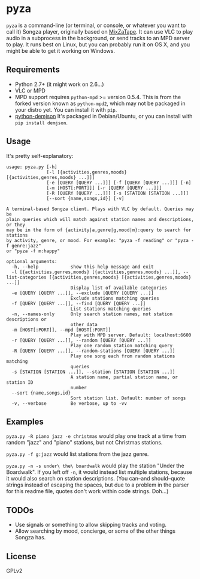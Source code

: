 * pyza
=pyza= is a command-line (or terminal, or console, or whatever you want to call it) Songza player, originally based on [[https://github.com/robu3/mixzatape][MixZaTape]].  It can use VLC to play audio in a subprocess in the background, or send tracks to an MPD server to play.  It runs best on Linux, but you can probably run it on OS X, and you might be able to get it working on Windows.

** Requirements
+ Python 2.7+ (it might work on 2.6...)
+ VLC or MPD
+ MPD support requires =python-mpd= >= version 0.5.4.  This is from the forked version known as =python-mpd2=, which may not be packaged in your distro yet.  You can install it with =pip=.
+ [[http://deron.meranda.us/python/demjson/][python-demjson]] It's packaged in Debian/Ubuntu, or you can install with =pip install demjson=.
  
** Usage
It's pretty self-explanatory:

#+BEGIN_SRC
usage: pyza.py [-h]
               [-l [{activities,genres,moods} [{activities,genres,moods} ...]]]
               [-e [QUERY [QUERY ...]]] [-f [QUERY [QUERY ...]]] [-n]
               [-m [HOST[:PORT]]] [-r [QUERY [QUERY ...]]]
               [-R [QUERY [QUERY ...]]] [-s [STATION [STATION ...]]]
               [--sort {name,songs,id}] [-v]

A terminal-based Songza client. Plays with VLC by default. Queries may be
plain queries which will match against station names and descriptions, or they
may be in the form of {activity|a,genre|g,mood|m}:query to search for stations
by activity, genre, or mood. For example: "pyza -f reading" or "pyza -f genre:jazz"
or "pyza -f m:happy"

optional arguments:
  -h, --help            show this help message and exit
  -l [{activities,genres,moods} [{activities,genres,moods} ...]], --list-categories [{activities,genres,moods} [{activities,genres,moods} ...]]
                        Display list of available categories
  -e [QUERY [QUERY ...]], --exclude [QUERY [QUERY ...]]
                        Exclude stations matching queries
  -f [QUERY [QUERY ...]], --find [QUERY [QUERY ...]]
                        List stations matching queries
  -n, --names-only      Only search station names, not station descriptions or
                        other data
  -m [HOST[:PORT]], --mpd [HOST[:PORT]]
                        Play with MPD server. Default: localhost:6600
  -r [QUERY [QUERY ...]], --random [QUERY [QUERY ...]]
                        Play one random station matching query
  -R [QUERY [QUERY ...]], --random-stations [QUERY [QUERY ...]]
                        Play one song each from random stations matching
                        queries
  -s [STATION [STATION ...]], --station [STATION [STATION ...]]
                        A station name, partial station name, or station ID
                        number
  --sort {name,songs,id}
                        Sort station list. Default: number of songs
  -v, --verbose         Be verbose, up to -vv
#+END_SRC
** Examples
=pyza.py -R piano jazz -e christmas= would play one track at a time from random "jazz" and "piano" stations, but not Christmas stations.

=pyza.py -f g:jazz= would list stations from the jazz genre.

=pyza.py -n -s under\ the\ boardwalk= would play the station "Under the Boardwalk".  If you left off =-n=, it would instead list multiple stations, because it would also search on station descriptions.  (You can--and should--quote strings instead of escaping the spaces, but due to a problem in the parser for this readme file, quotes don't work within code strings.  Doh...)

** TODOs
+ Use signals or something to allow skipping tracks and voting.
+ Allow searching by mood, concierge, or some of the other things Songza has.
  
** License
GPLv2
